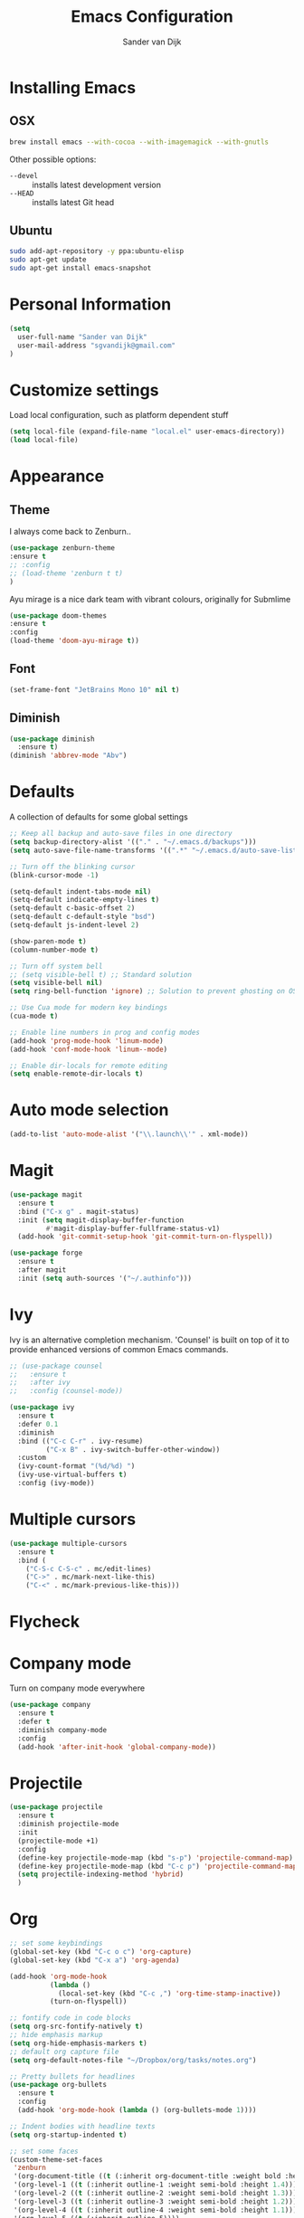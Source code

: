 #+TITLE: Emacs Configuration
#+AUTHOR: Sander van Dijk

* Installing Emacs

** OSX
#+BEGIN_SRC sh
brew install emacs --with-cocoa --with-imagemagick --with-gnutls
#+END_SRC

Other possible options:
- ~--devel~ :: installs latest development version
- ~--HEAD~ :: installs latest Git head

** Ubuntu

#+BEGIN_SRC sh
sudo add-apt-repository -y ppa:ubuntu-elisp
sudo apt-get update
sudo apt-get install emacs-snapshot
#+END_SRC

* Personal Information

#+BEGIN_SRC emacs-lisp
(setq
  user-full-name "Sander van Dijk"
  user-mail-address "sgvandijk@gmail.com"
)
#+END_SRC

* Customize settings
Load local configuration, such as platform dependent stuff
#+BEGIN_SRC emacs-lisp
(setq local-file (expand-file-name "local.el" user-emacs-directory))
(load local-file)
#+END_SRC
* Appearance
** Theme

I always come back to Zenburn..

#+BEGIN_SRC emacs-lisp
  (use-package zenburn-theme
  :ensure t
  ;; :config
  ;; (load-theme 'zenburn t t)
  )
#+END_SRC

Ayu mirage is a nice dark team with vibrant colours, originally for Submlime

#+begin_src emacs-lisp
  (use-package doom-themes
  :ensure t
  :config
  (load-theme 'doom-ayu-mirage t))
#+end_src

** Font

#+BEGIN_SRC emacs-lisp
  (set-frame-font "JetBrains Mono 10" nil t)
#+END_SRC

** Diminish
#+BEGIN_SRC emacs-lisp
(use-package diminish
  :ensure t)
(diminish 'abbrev-mode "Abv")
#+END_SRC
* Defaults

A collection of defaults for some global settings

#+BEGIN_SRC emacs-lisp
;; Keep all backup and auto-save files in one directory
(setq backup-directory-alist '(("." . "~/.emacs.d/backups")))
(setq auto-save-file-name-transforms '((".*" "~/.emacs.d/auto-save-list/" t)))

;; Turn off the blinking cursor
(blink-cursor-mode -1)

(setq-default indent-tabs-mode nil)
(setq-default indicate-empty-lines t)
(setq-default c-basic-offset 2)
(setq-default c-default-style "bsd")
(setq-default js-indent-level 2)

(show-paren-mode t)
(column-number-mode t)

;; Turn off system bell
;; (setq visible-bell t) ;; Standard solution
(setq visible-bell nil)
(setq ring-bell-function 'ignore) ;; Solution to prevent ghosting on OSX

;; Use Cua mode for modern key bindings
(cua-mode t)

;; Enable line numbers in prog and config modes
(add-hook 'prog-mode-hook 'linum-mode)
(add-hook 'conf-mode-hook 'linum--mode)

;; Enable dir-locals for remote editing
(setq enable-remote-dir-locals t)

#+END_SRC

* Auto mode selection

#+begin_src emacs-lisp
(add-to-list 'auto-mode-alist '("\\.launch\\'" . xml-mode))
#+end_src

* Magit

#+BEGIN_SRC emacs-lisp
  (use-package magit
    :ensure t
    :bind ("C-x g" . magit-status)
    :init (setq magit-display-buffer-function
           #'magit-display-buffer-fullframe-status-v1)
    (add-hook 'git-commit-setup-hook 'git-commit-turn-on-flyspell))

  (use-package forge
    :ensure t
    :after magit
    :init (setq auth-sources '("~/.authinfo")))
#+END_SRC

* Ivy

Ivy is an alternative completion mechanism. 'Counsel' is built on top
of it to provide enhanced versions of common Emacs commands.

#+begin_src emacs-lisp
  ;; (use-package counsel
  ;;   :ensure t
  ;;   :after ivy
  ;;   :config (counsel-mode))

  (use-package ivy
    :ensure t
    :defer 0.1
    :diminish
    :bind (("C-c C-r" . ivy-resume)
           ("C-x B" . ivy-switch-buffer-other-window))
    :custom
    (ivy-count-format "(%d/%d) ")
    (ivy-use-virtual-buffers t)
    :config (ivy-mode))
#+end_src

* Multiple cursors

#+BEGIN_SRC emacs-lisp
(use-package multiple-cursors
  :ensure t
  :bind (
    ("C-S-c C-S-c" . mc/edit-lines)
    ("C->" . mc/mark-next-like-this)
    ("C-<" . mc/mark-previous-like-this)))
#+END_SRC

* Flycheck

# #+BEGIN_SRC emacs-lisp
# (use-package flycheck
#   :ensure t
#   :init
#   (global-flycheck-mode))
# #+END_SRC

* Company mode
Turn on company mode everywhere
#+BEGIN_SRC emacs-lisp
(use-package company
  :ensure t
  :defer t
  :diminish company-mode
  :config
  (add-hook 'after-init-hook 'global-company-mode))
#+END_SRC

* Projectile
#+BEGIN_SRC emacs-lisp
  (use-package projectile
    :ensure t
    :diminish projectile-mode
    :init
    (projectile-mode +1)
    :config
    (define-key projectile-mode-map (kbd "s-p") 'projectile-command-map)
    (define-key projectile-mode-map (kbd "C-c p") 'projectile-command-map)
    (setq projectile-indexing-method 'hybrid)
    )
#+END_SRC

* Org

  #+BEGIN_SRC emacs-lisp
    ;; set some keybindings
    (global-set-key (kbd "C-c o c") 'org-capture)
    (global-set-key (kbd "C-x a") 'org-agenda)

    (add-hook 'org-mode-hook
              (lambda ()
                (local-set-key (kbd "C-c ,") 'org-time-stamp-inactive))
              (turn-on-flyspell))

    ;; fontify code in code blocks
    (setq org-src-fontify-natively t)
    ;; hide emphasis markup
    (setq org-hide-emphasis-markers t)
    ;; default org capture file
    (setq org-default-notes-file "~/Dropbox/org/tasks/notes.org")

    ;; Pretty bullets for headlines
    (use-package org-bullets
      :ensure t
      :config
      (add-hook 'org-mode-hook (lambda () (org-bullets-mode 1))))

    ;; Indent bodies with headline texts
    (setq org-startup-indented t)

    ;; set some faces
    (custom-theme-set-faces
     'zenburn
     '(org-document-title ((t (:inherit org-document-title :weight bold :height 1.5))))
     '(org-level-1 ((t (:inherit outline-1 :weight semi-bold :height 1.4))))
     '(org-level-2 ((t (:inherit outline-2 :weight semi-bold :height 1.3))))
     '(org-level-3 ((t (:inherit outline-3 :weight semi-bold :height 1.2))))
     '(org-level-4 ((t (:inherit outline-4 :weight semi-bold :height 1.1))))
     '(org-level-5 ((t (:inherit outline-5))))
     '(org-meta-line ((t (:inherit font-lock-comment-face :height 0.8))))
     )

    ;; set directory to search for tasks for the agenda
    (setq org-agenda-files '("~/Dropbox/org/tasks/notes.org" "~/Dropbox/org/roam/meetings" "~/Dropbox/org/roam/daily"))

    ;; Presentations using reveal.js
    (use-package ox-reveal
      :ensure t)

    (use-package htmlize :ensure t)
  #+END_SRC

** Org-Roam

#+BEGIN_SRC emacs-lisp
  (use-package org-roam
    :ensure t
    :custom (org-roam-directory (file-truename "~/Dropbox/org/roam/"))
    :bind (("C-c n l" . org-roam-buffer-toggle)
           ("C-c n f" . org-roam-node-find)
           ("C-c n g" . org-roam-graph)
           ("C-c n i" . org-roam-node-insert)
           ("C-c n t" . org-roam-dailies-capture-today)
           ("C-c n T" . org-roam-dailies-goto-today))
    :init
      (setq org-roam-capture-templates
            '(
              ("d" "default" plain
               "%?"
               :if-new (file+head "%<%Y%m%d%H%M%S>-${slug}.org"
                                  "#+title: ${title}\n")
               :unnarrowed t)
              ("m" "meeting" plain
               "%?"
               :if-new (file+head "meetings/%<%Y%m%d%H%M%S>-${slug}.org"
                                  "#+title: ${title}\n")
               :unnarrowed t)
              )
            )
      :config (org-roam-db-autosync-mode)
    )

  (setq org-roam-v2-ack t)
#+END_SRC

* LSP Mode

#+begin_src emacs-lisp
  (use-package eglot
    :ensure t
    :hook ((c-mode-common . eglot-ensure)
           (python-mode . eglot-ensure))
    :config
    (setq-default eglot-workspace-configuration
                  '(:pylsp
                    (:plugins
                     (:black
                      (:enabled t)))))
    (add-hook `before-save-hook `eglot-format-buffer)
    )
#+end_src

* uncrustify
#+BEGIN_SRC emacs-lisp
(use-package uncrustify-mode
  :ensure t
  :bind (("C-c u b" . uncrustify-buffer)))
#+END_SRC

* LaTeX
#+BEGIN_SRC elisp
(setq TeX-parse-self t) ; Enable parse on load.
(setq TeX-auto-save t) ; Enable parse on save.

(add-hook 'LaTeX-mode-hook 'turn-on-reftex)   ; with AUCTeX LaTeX mode
(add-hook 'latex-mode-hook 'turn-on-reftex)   ; with Emacs latex mode
#+END_SRC

* Modes
** YAML

#+BEGIN_SRC emacs-lisp
(use-package yaml-mode
  :ensure t)
#+END_SRC

** Markdown

#+BEGIN_SRC emacs-lisp
(use-package markdown-mode
  :ensure t)
#+END_SRC

** JSON

#+BEGIN_SRC emacs-lisp
(use-package json-mode
  :ensure t
  :mode "\\.json\\'"
  :mode "\\.avsc\\'"    ;; AVRO schema
)
#+END_SRC

** OpenSCAD

#+BEGIN_SRC emacs-lisp
(use-package scad-mode
  :ensure t
  :mode "\\.scad\\'"
  :config
  (linum-mode 1))
#+END_SRC

** CMake

#+BEGIN_SRC emacs-lisp
(use-package cmake-mode
  :ensure t)
#+END_SRC

* custom.el
Set up the customize file to its own separate file, instead of saving
customize settings in [[file:init.el][init.el]].
#+BEGIN_SRC emacs-lisp
(setq custom-file (expand-file-name "custom.el" user-emacs-directory))
(load custom-file)
#+END_SRC
